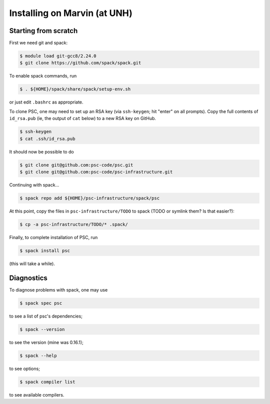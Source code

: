 
Installing on Marvin (at UNH)
*****************************************

Starting from scratch
=====================

First we need git and spack:

.. code-block:: sh

   $ module load git-gcc8/2.24.0
   $ git clone https://github.com/spack/spack.git

To enable spack commands, run

.. code-block:: sh

   $ . ${HOME}/spack/share/spack/setup-env.sh

or just edit ``.bashrc`` as appropriate.

To clone PSC, one may need to set up an RSA key (via ``ssh-keygen``; hit "enter" on all prompts). Copy the full contents of ``id_rsa.pub`` (ie, the output of ``cat`` below) to a new RSA key on GitHub.

.. code-block:: sh

   $ ssh-keygen
   $ cat .ssh/id_rsa.pub

It should now be possible to do 

.. code-block:: sh

   $ git clone git@github.com:psc-code/psc.git
   $ git clone git@github.com:psc-code/psc-infrastructure.git

Continuing with spack...

.. code-block:: sh

   $ spack repo add ${HOME}/psc-infrastructure/spack/psc

At this point, copy the files in ``psc-infrastructure/TODO`` to spack (TODO or symlink them? Is that easier?):

.. code-block:: sh

   $ cp -a psc-infrastructure/TODO/* .spack/

Finally, to complete installation of PSC, run

.. code-block:: sh

   $ spack install psc

(this will take a while).

Diagnostics
===========

To diagnose problems with spack, one may use

.. code-block:: sh

   $ spack spec psc

to see a list of psc's dependencies;

.. code-block:: sh

   $ spack --version

to see the version (mine was 0.16.1);

.. code-block:: sh

   $ spack --help

to see options;

.. code-block:: sh

   $ spack compiler list

to see available compilers.